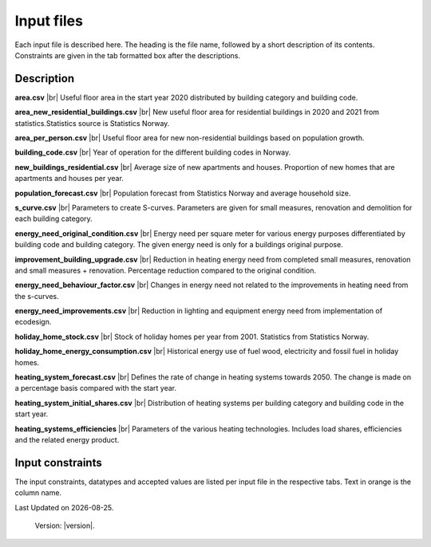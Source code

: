 Input files
###########

Each input file is described here. The heading is the file name, followed by a short description of its contents. Constraints are given in the tab 
formatted box after the descriptions.


Description
===========
**area.csv** |br|
Useful floor area in the start year 2020 distributed by building category and building code.

**area_new_residential_buildings.csv** |br|
New useful floor area for residential buildings in 2020 and 2021 from statistics.Statistics source is Statistics Norway.

**area_per_person.csv** |br|
Useful floor area for new non-residential buildings based on population growth.

**building_code.csv** |br|
Year of operation for the different building codes in Norway.

**new_buildings_residential.csv** |br|
Average size of new apartments and houses. Proportion of new homes that are apartments and houses per year.

**population_forecast.csv** |br|
Population forecast from Statistics Norway and average household size.

**s_curve.csv** |br|
Parameters to create S-curves. Parameters are given for small measures, renovation and demolition for each building category.

**energy_need_original_condition.csv** |br| 
Energy need per square meter for various energy purposes differentiated by building code and building category. The given energy need is only for a buildings original purpose.

**improvement_building_upgrade.csv** |br|
Reduction in heating energy need from completed small measures, renovation and small measures + renovation. Percentage reduction compared to the original condition.

**energy_need_behaviour_factor.csv** |br|
Changes in energy need not related to the improvements in heating need from the s-curves.

**energy_need_improvements.csv** |br| 
Reduction in lighting and equipment energy need from implementation of ecodesign.

**holiday_home_stock.csv** |br| 
Stock of holiday homes per year from 2001. Statistics from Statistics Norway.

**holiday_home_energy_consumption.csv** |br|
Historical energy use of fuel wood, electricity and fossil fuel in holiday homes.

**heating_system_forecast.csv** |br|
Defines the rate of change in heating systems towards 2050. The change is made on a percentage basis compared with the start year.

**heating_system_initial_shares.csv** |br|
Distribution of heating systems per building category and building code in the start year.

**heating_systems_efficiencies** |br|
Parameters of the various heating technologies. Includes load shares, efficiencies and the related energy product.


Input constraints
=================
The input constraints, datatypes and accepted values are listed per input file in the respective tabs. Text in orange is the column name.

.. tabs::
   .. tab:: Area
      .. tabs::
         .. tab:: area
            ``building_category``
            - required
            - values: house, apartment_block, kindergarten, school, university, office, retail, hotel, hospital, nursing_home, culture, sports, storage_repairs

            ``building_code``
            - required
            - values: Any string containing ``TEK``

            ``area``
            - required
            - float using a decimal point ('.') as the separator
            - **≥** 0.0

         .. tab:: area_new_residential_buildings
            ``year``
            - required
            - integer
            - Values outside of model start year and model start year +1 might not be supported (2020, 2021)

            ``house``
            - required
            - float using a decimal point ('.') as the separator
            - **≥** 0.0

            ``apartment_block``
            - required
            - float using a decimal point ('.') as the separator
            - **≥** 0.0

         .. tab:: area_per_person
            ``building_category``
            - required
            - values: kindergarten, school, university, office, retail, hotel, hospital, nursing_home, culture, sports, storage_repairs

            ``area_per_person``
            - required
            - value **≥** 0
            - float using a decimal point ('.') as the separator

            .. tab:: new_buildings_residential
               ``year``
               - required
               - integer value
               - **≥** 0
               - **≤** 2070

               ``new_house_share``
               - required
               - float using a decimal point ('.') as the separator
               - **≥** 0.0
               - **≤** 1.0

               ``new_apartment_block_share``
               - required
               - float using a decimal point ('.') as the separator
               - 0.0 **≤** value **≤** 1.0

               ``floor_area_new_house``
               - required
               - Integer
               - 0 **≤** value **≤** 1000

               ``flood_area_new_apartment_block``
               - required
               - Integer
               - 0 **≤** value **≤** 1000

   .. tab:: Energy need
      .. tabs::
         .. tab:: energy_need_original_condition
            ``building_category``
            - required
            - values: house, apartment_block, kindergarten, school, university, office, retail, hotel, hospital, nursing_home, culture, sports, storage_repairs

            ``building_code``
            - required
            - values: Any string containing ``TEK``

            ``purpose``
            - required
            - values: 'heating_rv, heating_dhw, fans_and_pumps, lighting, electrical_equipment, cooling'

            ``kwh_m2``
            - required
            - float using a decimal point ('.') as the separator
            - value **≥** 0.0

         .. tab:: improvement_building_upgrade
            ``building_category``
            - required
            - values: house, apartment_block, kindergarten, school, university, office, retail, hotel, hospital, nursing_home, culture, sports, storage_repairs

            ``building_code``
            - required
            - values: Any string containing ``building_code``

            ``purpose``
            - required
            - values: 'heating_rv, heating_dhw, fans_and_pumps, lighting, electrical_equipment, cooling'

            ``condition``
            - required
            - values: original_condition, small_measure, renovation, renovation_and_small_measure, demolition

            ``reduction_share``
            - required
            - float using a decimal point ('.') as the separator
            - **0.0** ≤ value ≤ **1.0**
         
         .. tab:: energy_need_behaviour_factor
            ``building_category``
            - required
            - values: house, apartment_block, kindergarten, school, university, office, retail, hotel, hospital, nursing_home, culture, sports, storage_repairs

            ``building_code``
            - required
            - values: Any string containing ``building_code``

            ``purpose``
            - required
            - values: 'heating_rv, heating_dhw, fans_and_pumps, lighting, electrical_equipment, cooling'

            ``period_start_year``
            - required
            - integer value
            - value **≥** 0

            ``period_end_year``
            - required
            - integer value
            - value **≥** 0

            ``improvement_at_period_end``
            - required
            - float using a decimal point ('.') as the separator
            - **0.0** ≤ value ≤ **1.0**

         .. tab:: energy_need_improvements
            ``building_category``
            - required
            - values: house, apartment_block, kindergarten, school, university, office, retail, hotel, hospital, nursing_home, culture, sports, storage_repairs, default, residential, non_residential

            ``building_code``
            - required
            - values: Any string containing ``TEK``

            ``purpose``
            - required
            - values: 'heating_rv, heating_dhw, fans_and_pumps, lighting, electrical_equipment, cooling, default'

            ``start_year``
            - integer
            - **0** ≤ value ≤ **end_year**
            - default 2020

            ``function``
            - required
            - values: yearly_reduction, improvement_at_end_year

            ``value``
            - required
            - float using a decimal point ('.') as the separator
            - **0.0** ≤ value

            ``end_year``
            - required
            - integer
            - **start_year** ≤ value ≤ **2070**
            - default 2050
            
            .. csv-table:: input/energy_need_improvements.csv
               :file: ../../ebm/data/energy_need_improvements.csv
               :header-rows: 1

   .. tab:: Energy need
      .. tabs::
         .. tab:: holiday_home_stock
            ``year``
            - required
            - integer

            ``Existing buildings Chalet, summerhouses and other holiday houses``
            - required
            - integer

            ``Existing buildings Detached houses and farmhouses used as holiday houses``
            - required
            - integer

         .. tab:: holiday_home_energy_consumption
            ``year``
            - required
            - integer

            ``electricity``
            - integer

            ``fuelwood``
            - integer or empty

            ``fossilfuel``
            - integer or empty

   .. tab:: Heating systems 
      .. tabs::
         .. tab:: heating_system_forecast
            Defines the rate of change in heating systems towards 2050. The change is made on a percentage basis compared with the start year.

         .. tab:: heating_system_initial_shares
            ``building_category``
            - required
            - values: house, apartment_block, kindergarten, school, university, office, retail, hotel, hospital, nursing_home, culture, sports, storage_repairs

            ``building_code``
            - required
            - values: Any string containing ``TEK``

            ``year``
            - required
            - integer

            ``heating_systems``
            - required
            - string
            - value: 'Electricity', 'Electricity - Bio', 'Electric boiler', 'Electric boiler - Solar', 'Gas', 'DH', 'DH - Bio'

            ``heating_system_share``
            - required
            - float
            - float using a decimal point ('.') as the separator
            - **0.0** ≤ value

         .. tab:: heating_systems_efficiencies
            ``heating_systems``
            - required
            - string

            ``Grunnlast``
            - required
            - string

            ``Spisslast``
            - required
            - string

            ``Ekstralast``
            - required
            - string

            ``Grunnlast energivare``
            - required
            - string

            ``Spisslast energivare``
            - required
            - string

            ``Ekstralast energivare``
            - required
            - string

            ``Ekstralast andel``
            - required
            - float
            - float using a decimal point ('.') as the separator
            - **0.0** ≤ value ≤ **1.0**

            ``Grunnlast andel``
            - required
            - float
            - **0.0** ≤ value ≤ **1.0**

            ``Spisslast andel``
            - required
            - float
            - **0.0** ≤ value ≤ **1.0**

            ``Grunnlast virkningsgrad``
            - required
            - float
            - value > **0.0**

            ``Spisslast virkningsgrad``
            - required
            - float
            - value > **0.0**

            ``Ekstralast virkningsgrad``
            - required
            - float
            - value > **0.0**

            ``Tappevann``
            - required
            - string

            ``Tappevann energivare``
            - required
            - string

            ``Tappevann virkningsgrad``
            - required
            - float
            - value > **0.0**

            ``Spesifikt elforbruk``
            - required
            - float

            ``Kjoling virkningsgrad``
            - required
            - float
            - value > **0.0**

   .. tab:: Other
      .. tabs::
         .. tab:: building_code
            ``building_code``
            - required
            - values: Any string containing ``TEK``

            ``building_year``
            - required
            - integer value
            - **≥** 1940
            - **≤** 2070

            ``period_start_year``
            - required
            - integer value
            - **≥** 0
            - **≤** 2070
            - < period_end_year
            - = previous period_end_year + 1

            ``period_end_year``
            - required
            - integer value
            - **≥** 0
            - **≤** 2070
            - > period_start_year
            - = next period_start_year -1

            must cover all years within lowest period_start_year to highest period_end_year

         .. tab:: population_forecast
            ``year``
            - required
            - Integer value
            - 1900 **≤** year **≤** 2070

            ``population``
            - Required
            - Integer value
            - population **≥** 0

            ``household_size``
            - required
            - value **≥** 0
            - float using a decimal point ('.') as the separator.

         .. tab:: s_curve
            ``building_category``
            - required
            - values: house, apartment_block, kindergarten, school, university, office, retail, hotel, hospital, nursing_home, culture, sports, storage_repairs

            ``condition``
            - required
            - values: original_condition, small_measure, renovation, renovation_and_small_measure, demolition

            ``earliest_age_for_measure``
            - required
            - value **≥** 0.0

            ``average_age_for_measure``
            - required
            - value **≥** 0.0

            ``rush_period_years``
            - required
            - integer
            - value **≥** 0.0

            ``last_age_for_measure``
            - required
            - integer
            - value **≥** 0.0

            ``rush_share``
            - required
            - float using a decimal point ('.') as the separator
            - **0.0** < value ≤ **1.0** (not including zero)

            ``never_share``
            - required
            - float using a decimal point ('.') as the separator
            - **0.0** < value ≤ **1.0** (not including zero)

.. |br| raw:: html

      <br>

.. |date| date::

Last Updated on |date|.

 Version: |version|.
